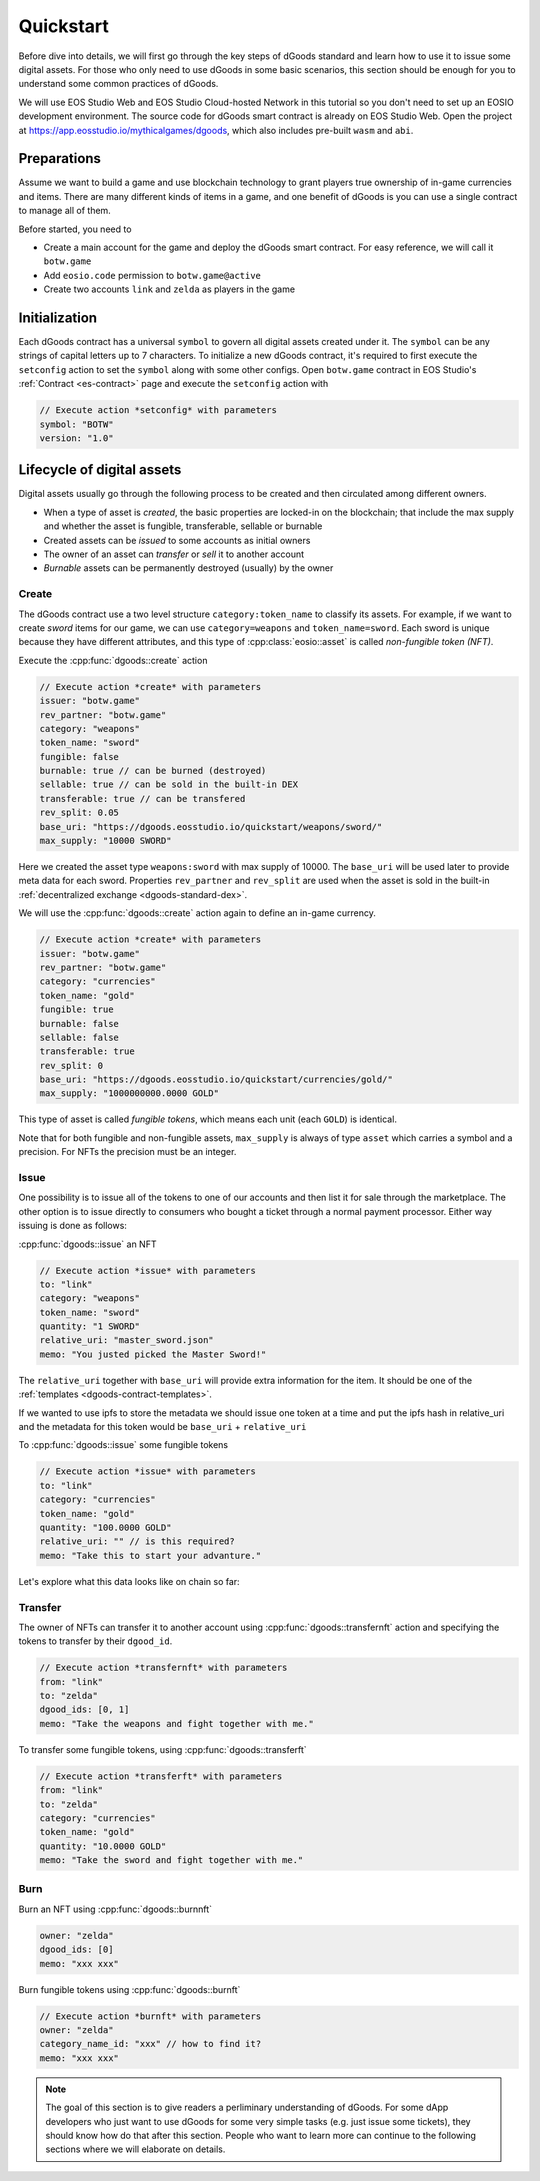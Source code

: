 ===========================================
Quickstart
===========================================

Before dive into details, we will first go through the key steps of dGoods standard 
and learn how to use it to issue some digital assets. For those who only need to use dGoods in 
some basic scenarios, this section should be enough for you to understand some common practices of 
dGoods.

We will use EOS Studio Web and EOS Studio Cloud-hosted Network in this tutorial
so you don't need to set up an EOSIO development environment.
The source code for dGoods smart contract is already on EOS Studio Web. 
Open the project at https://app.eosstudio.io/mythicalgames/dgoods,
which also includes pre-built ``wasm`` and ``abi``.

Preparations
===========================================

Assume we want to build a game and use blockchain technology to grant players true
ownership of in-game currencies and items. There are many different kinds of items
in a game, and one benefit of dGoods is you can use a single contract to manage all
of them.

Before started, you need to

- Create a main account for the game and deploy the dGoods smart contract. 
  For easy reference, we will call it ``botw.game``

- Add ``eosio.code`` permission to ``botw.game@active``

- Create two accounts ``link`` and ``zelda`` as players in the game

Initialization
===========================================

Each dGoods contract has a universal ``symbol`` to govern all digital assets created under it.
The ``symbol`` can be any strings of capital letters up to 7 characters.
To initialize a new dGoods contract, it's required to first execute the ``setconfig`` action 
to set the ``symbol`` along with some other configs.
Open ``botw.game`` contract in EOS Studio's :ref:`Contract <es-contract>` page and 
execute the ``setconfig`` action with

.. code-block:: js

  // Execute action *setconfig* with parameters
  symbol: "BOTW"
  version: "1.0"

Lifecycle of digital assets
===========================================

Digital assets usually go through the following process to be created and 
then circulated among different owners.

- When a type of asset is *created*, the basic properties are locked-in on the blockchain;
  that include the max supply and whether the asset is fungible, transferable, sellable or burnable
- Created assets can be *issued* to some accounts as initial owners
- The owner of an asset can *transfer* or *sell* it to another account
- *Burnable* assets can be permanently destroyed (usually) by the owner

-------------------------------------------
Create
-------------------------------------------

The dGoods contract use a two level structure ``category:token_name`` to classify its assets.
For example, if we want to create *sword* items for our game, we can use ``category=weapons`` 
and ``token_name=sword``. Each sword is unique because they have different attributes, 
and this type of :cpp:class:`eosio::asset` is called *non-fungible token (NFT)*.

.. Now that we have set the tokenconfig data, we are free to create and issue tokens.

Execute the :cpp:func:`dgoods::create` action

.. code-block:: js

  // Execute action *create* with parameters
  issuer: "botw.game"
  rev_partner: "botw.game"
  category: "weapons"
  token_name: "sword"
  fungible: false
  burnable: true // can be burned (destroyed)
  sellable: true // can be sold in the built-in DEX
  transferable: true // can be transfered
  rev_split: 0.05
  base_uri: "https://dgoods.eosstudio.io/quickstart/weapons/sword/"
  max_supply: "10000 SWORD"

Here we created the asset type ``weapons:sword`` with max supply of 10000.
The ``base_uri`` will be used later to provide meta data for each sword.
Properties ``rev_partner`` and ``rev_split`` are used when the asset is sold in the 
built-in :ref:`decentralized exchange <dgoods-standard-dex>`.

We will use the :cpp:func:`dgoods::create` action again to define an in-game currency.

.. code-block:: js

  // Execute action *create* with parameters
  issuer: "botw.game"
  rev_partner: "botw.game"
  category: "currencies"
  token_name: "gold"
  fungible: true
  burnable: false
  sellable: false
  transferable: true
  rev_split: 0
  base_uri: "https://dgoods.eosstudio.io/quickstart/currencies/gold/"
  max_supply: "1000000000.0000 GOLD"

This type of asset is called *fungible tokens*, which means each unit (each ``GOLD``) is identical.

Note that for both fungible and non-fungible assets, ``max_supply`` is always of type ``asset`` 
which carries a symbol and a precision. For NFTs the precision must be an integer.

-------------------------------------------
Issue
-------------------------------------------

One possibility is to issue all of the tokens to one of our accounts and then list it 
for sale through the marketplace. The other option is to issue directly to consumers 
who bought a ticket through a normal payment processor.
Either way issuing is done as follows:

:cpp:func:`dgoods::issue` an NFT

.. code-block:: js

  // Execute action *issue* with parameters
  to: "link"
  category: "weapons"
  token_name: "sword"
  quantity: "1 SWORD"
  relative_uri: "master_sword.json"
  memo: "You justed picked the Master Sword!"

The ``relative_uri`` together with ``base_uri`` will provide extra information 
for the item. It should be one of the :ref:`templates <dgoods-contract-templates>`.

If we wanted to use ipfs to store the metadata we should issue one token at a 
time and put the ipfs hash in relative_uri and the metadata for this token would be 
``base_uri`` + ``relative_uri``

.. code-block:: js
  :caption: Response of https://dgoods.eosstudio.io/quickstart/weapons/sword/master_sword.json 

  {
    "type": "2dgameAsset",
    "name": "Master Sword",
    "description": "Master Sword is",
    "imageSmall": "https://dgoods.eosstudio.io/quickstart/weapons/sword/pic/master_sword_sm.jpg", // 150 x 150
    "imageLarge": "https://dgoods.eosstudio.io/quickstart/weapons/sword/pic/master_sword_lg.jpg", // 1024 x 1024
    "details": {
      "attack": 30
    },
    "authenticityImage": ""
  }


To :cpp:func:`dgoods::issue` some fungible tokens

.. code-block:: js

  // Execute action *issue* with parameters
  to: "link"
  category: "currencies"
  token_name: "gold"
  quantity: "100.0000 GOLD"
  relative_uri: "" // is this required?
  memo: "Take this to start your advanture."

Let's explore what this data looks like on chain so far:

.. todo::

  How to look at current data

-------------------------------------------
Transfer
-------------------------------------------

The owner of NFTs can transfer it to another account using :cpp:func:`dgoods::transfernft` action
and specifying the tokens to transfer by their ``dgood_id``.

.. code-block:: js

  // Execute action *transfernft* with parameters
  from: "link"
  to: "zelda"
  dgood_ids: [0, 1]
  memo: "Take the weapons and fight together with me."

To transfer some fungible tokens, using :cpp:func:`dgoods::transferft`

.. code-block:: js

  // Execute action *transferft* with parameters
  from: "link"
  to: "zelda"
  category: "currencies"
  token_name: "gold"
  quantity: "10.0000 GOLD"
  memo: "Take the sword and fight together with me."


-------------------------------------------
Burn
-------------------------------------------

Burn an NFT using :cpp:func:`dgoods::burnnft`

.. code-block:: js

  owner: "zelda"
  dgood_ids: [0]
  memo: "xxx xxx"

Burn fungible tokens using :cpp:func:`dgoods::burnft`

.. code-block:: js

  // Execute action *burnft* with parameters
  owner: "zelda"
  category_name_id: "xxx" // how to find it?
  memo: "xxx xxx"


.. note::

  The goal of this section is to give readers a perliminary understanding of dGoods.
  For some dApp developers who just want to use dGoods for some very 
  simple tasks (e.g. just issue some tickets), they should know how do that
  after this section. People who want to learn more can continue to the
  following sections where we will elaborate on details.